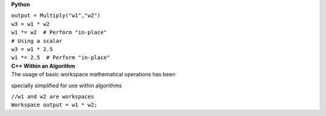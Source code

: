 **Python**

| ``output = Multiply("w1","w2")``
| ``w3 = w1 * w2``
| ``w1 *= w2  # Perform "in-place"``
| ``# Using a scalar``
| ``w3 = w1 * 2.5``
| ``w1 *= 2.5  # Perform "in-place"``

| **C++ Within an Algorithm**
| The usage of basic workspace mathematical operations has been
specially simplified for use within algorithms

| ``//w1 and w2 are workspaces``
| ``Workspace output = w1 * w2;``
